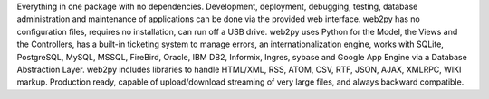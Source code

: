Everything in one package with no dependencies. Development, deployment,
debugging, testing, database administration and maintenance of applications can
be done via the provided web interface. web2py has no configuration files,
requires no installation, can run off a USB drive. web2py uses Python for the
Model, the Views and the Controllers, has a built-in ticketing system to manage
errors, an internationalization engine, works with SQLite, PostgreSQL, MySQL,
MSSQL, FireBird, Oracle, IBM DB2, Informix, Ingres, sybase and Google App Engine via a
Database Abstraction Layer. web2py includes libraries to handle
HTML/XML, RSS, ATOM, CSV, RTF, JSON, AJAX, XMLRPC, WIKI markup. Production
ready, capable of upload/download streaming of very large files, and always
backward compatible.


